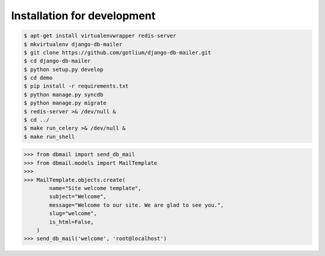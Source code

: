 Installation for development
============================

.. code-block:: bash

    $ apt-get install virtualenvwrapper redis-server
    $ mkvirtualenv django-db-mailer
    $ git clone https://github.com/gotlium/django-db-mailer.git
    $ cd django-db-mailer
    $ python setup.py develop
    $ cd demo
    $ pip install -r requirements.txt
    $ python manage.py syncdb
    $ python manage.py migrate
    $ redis-server >& /dev/null &
    $ cd ../
    $ make run_celery >& /dev/null &
    $ make run_shell


.. code-block:: python

    >>> from dbmail import send_db_mail
    >>> from dbmail.models import MailTemplate
    >>>
    >>> MailTemplate.objects.create(
            name="Site welcome template",
            subject="Welcome",
            message="Welcome to our site. We are glad to see you.",
            slug="welcome",
            is_html=False,
        )
    >>> send_db_mail('welcome', 'root@localhost')
